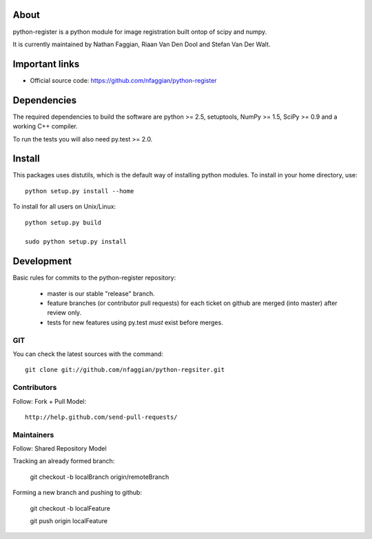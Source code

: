 .. -*- mode: rst -*-

About
=====

python-register is a python module for image registration built ontop of scipy and numpy.

It is currently maintained by Nathan Faggian, Riaan Van Den Dool and Stefan Van Der Walt.

Important links
===============

- Official source code: https://github.com/nfaggian/python-register

Dependencies
============

The required dependencies to build the software are python >= 2.5,
setuptools, NumPy >= 1.5, SciPy >= 0.9 and a working C++ compiler.

To run the tests you will also need py.test >= 2.0.


Install
=======

This packages uses distutils, which is the default way of installing
python modules. To install in your home directory, use::

  python setup.py install --home

To install for all users on Unix/Linux::

  python setup.py build
  
  sudo python setup.py install

Development
===========

Basic rules for commits to the python-register repository:

 + master is our stable "release" branch.
	
 + feature branches (or contributor pull requests) for each ticket on github are merged (into master) after review only. 
 
 + tests for new features using py.test *must* exist before merges.

GIT
~~~

You can check the latest sources with the command::

    git clone git://github.com/nfaggian/python-regsiter.git
    
Contributors
~~~~~~~~~~~~~

Follow: Fork + Pull Model::
     
    http://help.github.com/send-pull-requests/

Maintainers
~~~~~~~~~~~~~

Follow: Shared Repository Model

Tracking an already formed branch:

   git checkout -b localBranch origin/remoteBranch

Forming a new branch and pushing to github:
   
   git checkout -b localFeature
	
   git push origin localFeature

